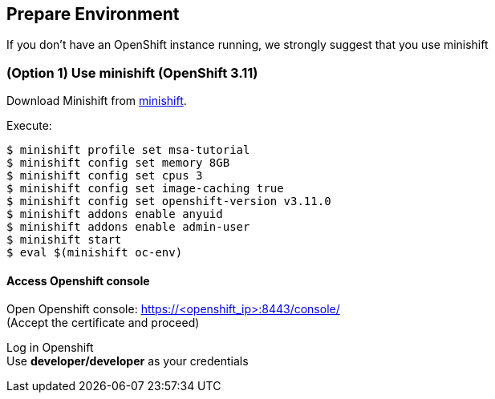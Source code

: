 // JBoss, Home of Professional Open Source
// Copyright 2016, Red Hat, Inc. and/or its affiliates, and individual
// contributors by the @authors tag. See the copyright.txt in the
// distribution for a full listing of individual contributors.
//
// Licensed under the Apache License, Version 2.0 (the "License");
// you may not use this file except in compliance with the License.
// You may obtain a copy of the License at
// http://www.apache.org/licenses/LICENSE-2.0
// Unless required by applicable law or agreed to in writing, software
// distributed under the License is distributed on an "AS IS" BASIS,
// WITHOUT WARRANTIES OR CONDITIONS OF ANY KIND, either express or implied.
// See the License for the specific language governing permissions and
// limitations under the License.

## Prepare Environment

If you don't have an OpenShift instance running, we strongly suggest that you use minishift


### (Option 1) Use minishift (OpenShift 3.11)

Download Minishift from link:https://github.com/minishift/minishift/releases[minishift].

Execute:

----
$ minishift profile set msa-tutorial
$ minishift config set memory 8GB
$ minishift config set cpus 3
$ minishift config set image-caching true
$ minishift config set openshift-version v3.11.0
$ minishift addons enable anyuid
$ minishift addons enable admin-user
$ minishift start
$ eval $(minishift oc-env)
----

#### Access Openshift console

Open Openshift console:  https://<openshift_ip>:8443/console/ +
(Accept the certificate and proceed)

Log in Openshift +
Use **developer/developer** as your credentials

